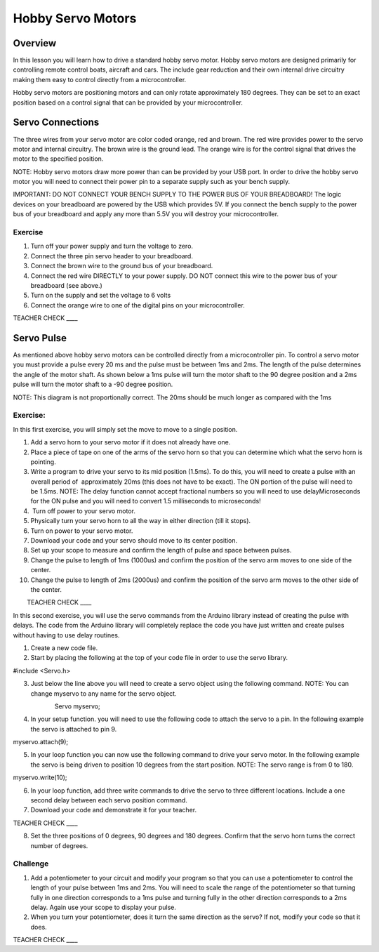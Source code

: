 Hobby Servo Motors
==================

Overview
--------

In this lesson you will learn how to drive a standard hobby servo motor.
Hobby servo motors are designed primarily for controlling remote control
boats, aircraft and cars. The include gear reduction and their own
internal drive circuitry making them easy to control directly from a
microcontroller.

Hobby servo motors are positioning motors and can only rotate
approximately 180 degrees. They can be set to an exact position based on
a control signal that can be provided by your microcontroller.  

Servo Connections
-----------------

The three wires from your servo motor are color coded orange, red and
brown. The red wire provides power to the servo motor and internal
circuitry. The brown wire is the ground lead. The orange wire is for the
control signal that drives the motor to the specified position.

NOTE: Hobby servo motors draw more power than can be provided by your
USB port. In order to drive the hobby servo motor you will need to
connect their power pin to a separate supply such as your bench supply.

IMPORTANT: DO NOT CONNECT YOUR BENCH SUPPLY TO THE POWER BUS OF YOUR
BREADBOARD! The logic devices on your breadboard are powered by the USB
which provides 5V. If you connect the bench supply to the power bus of
your breadboard and apply any more than 5.5V you will destroy your
microcontroller.

Exercise
~~~~~~~~

1. Turn off your power supply and turn the voltage to zero.
2. Connect the three pin servo header to your breadboard.
3. Connect the brown wire to the ground bus of your breadboard.
4. Connect the red wire DIRECTLY to your power supply. DO NOT connect
   this wire to the power bus of your breadboard (see above.)
5. Turn on the supply and set the voltage to 6 volts
6. Connect the orange wire to one of the digital pins on your
   microcontroller.

TEACHER CHECK \_\_\_\_

Servo Pulse
-----------

As mentioned above hobby servo motors can be controlled directly from a
microcontroller pin. To control a servo motor you must provide a pulse
every 20 ms and the pulse must be between 1ms and 2ms. The length of the
pulse determines the angle of the motor shaft. As shown below a 1ms
pulse will turn the motor shaft to the 90 degree position and a 2ms
pulse will turn the motor shaft to a -90 degree position.

NOTE: This diagram is not proportionally correct. The 20ms should be
much longer as compared with the 1ms

.. figure:: images/image26.png
   :alt: 

Exercise:
~~~~~~~~~

In this first exercise, you will simply set the move to move to a single
position.

 

1.  Add a servo horn to your servo motor if it does not already have
    one.
2.  Place a piece of tape on one of the arms of the servo horn so that
    you can determine which what the servo horn is pointing.
3.  Write a program to drive your servo to its mid position (1.5ms). To
    do this, you will need to create a pulse with an overall period of
     approximately 20ms (this does not have to be exact). The ON portion
    of the pulse will need to be 1.5ms. NOTE: The delay function cannot
    accept fractional numbers so you will need to use delayMicroseconds
    for the ON pulse and you will need to convert 1.5 milliseconds to
    microseconds!
4.   Turn off power to your servo motor.
5.  Physically turn your servo horn to all the way in either direction
    (till it stops).
6.  Turn on power to your servo motor.
7.  Download your code and your servo should move to its center
    position.
8.  Set up your scope to measure and confirm the length of pulse and
    space between pulses.
9.  Change the pulse to length of 1ms (1000us) and confirm the position
    of the servo arm moves to one side of the center.
10. Change the pulse to length of 2ms (2000us) and confirm the position
    of the servo arm moves to the other side of the center.

        TEACHER CHECK \_\_\_\_

In this second exercise, you will use the servo commands from the
Arduino library instead of creating the pulse with delays. The code from
the Arduino library will completely replace the code you have just
written and create pulses without having to use delay routines.

1. Create a new code file.
2. Start by placing the following at the top of your code file in order
   to use the servo library.

#include <Servo.h>

3. Just below the line above you will need to create a servo object
   using the following command. NOTE: You can change myservo to any name
   for the servo object.

                        Servo myservo;

4. In your setup function. you will need to use the following code to
   attach the servo to a pin. In the following example the servo is
   attached to pin 9.

myservo.attach(9);

5. In your loop function you can now use the following command to drive
   your servo motor. In the following example the servo is being driven
   to position 10 degrees from the start position. NOTE: The servo range
   is from 0 to 180.

myservo.write(10);

6. In your loop function, add three write commands to drive the servo to
   three different locations. Include a one second delay between each
   servo position command.
7. Download your code and demonstrate it for your teacher. 

TEACHER CHECK \_\_\_\_

8. Set the three positions of 0 degrees, 90 degrees and 180 degrees.
   Confirm that the servo horn turns the correct number of degrees.

Challenge
~~~~~~~~~

1. Add a potentiometer to your circuit and modify your program so that
   you can use a potentiometer to control the length of your pulse
   between 1ms and 2ms. You will need to scale the range of the
   potentiometer so that turning fully in one direction corresponds to a
   1ms pulse and turning fully in the other direction corresponds to a
   2ms delay. Again use your scope to display your pulse.
2. When you turn your potentiometer, does it turn the same direction as
   the servo? If not, modify your code so that it does.

TEACHER CHECK \_\_\_\_
